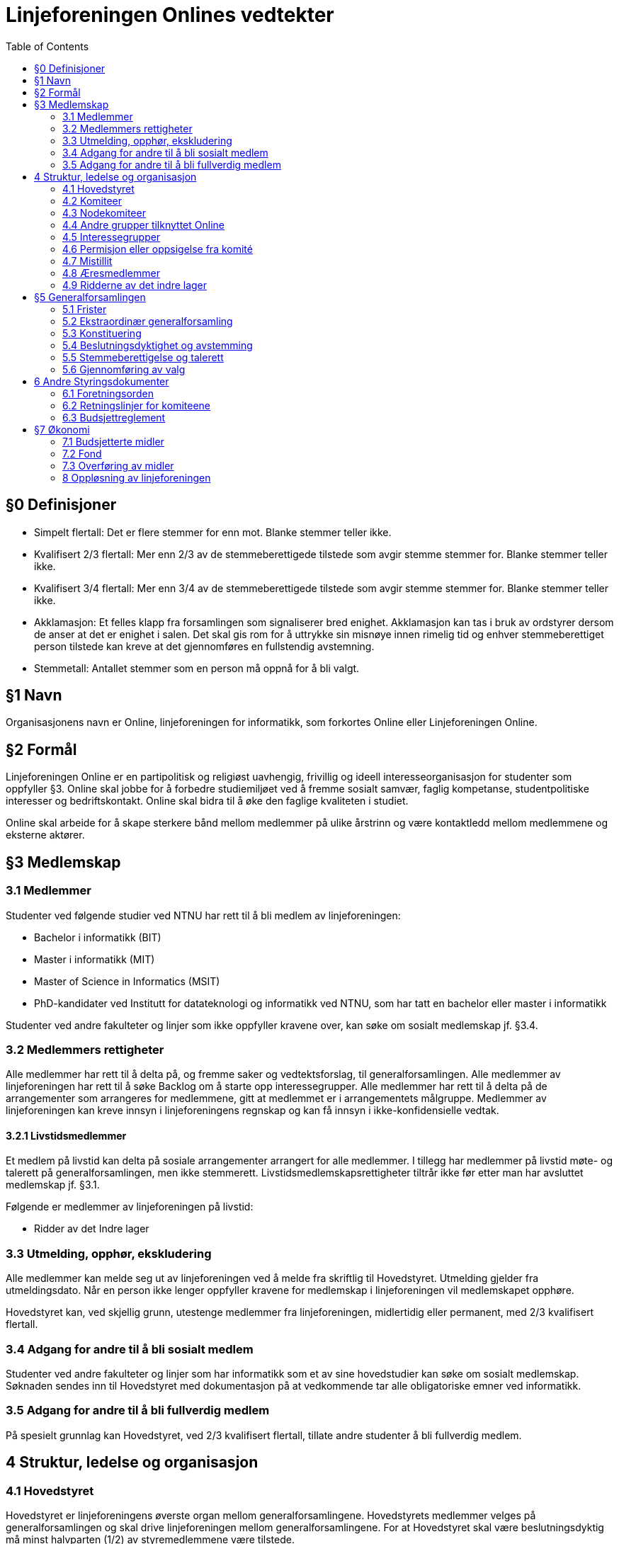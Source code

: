= Linjeforeningen Onlines vedtekter
:toc:

== §0 Definisjoner

* Simpelt flertall: Det er flere stemmer for enn mot. Blanke stemmer teller ikke.
* Kvalifisert 2/3 flertall: Mer enn 2/3 av de stemmeberettigede tilstede som avgir stemme stemmer for. Blanke stemmer teller ikke.
* Kvalifisert 3/4 flertall: Mer enn 3/4 av de stemmeberettigede tilstede som avgir stemme stemmer for. Blanke stemmer teller ikke.
* Akklamasjon: Et felles klapp fra forsamlingen som signaliserer bred enighet. Akklamasjon kan tas i bruk av ordstyrer dersom de anser at det er enighet i salen. Det skal gis rom for å uttrykke sin misnøye innen rimelig tid og enhver stemmeberettiget person tilstede kan kreve at det gjennomføres en fullstendig avstemning.
* Stemmetall: Antallet stemmer som en person må oppnå for å bli valgt.

== §1 Navn

Organisasjonens navn er Online, linjeforeningen for informatikk, som forkortes Online eller Linjeforeningen Online.

== §2 Formål

Linjeforeningen Online er en partipolitisk og religiøst uavhengig, frivillig og ideell interesseorganisasjon for studenter som oppfyller §3. Online skal jobbe for å forbedre studiemiljøet ved å fremme sosialt samvær, faglig kompetanse, studentpolitiske interesser og bedriftskontakt. Online skal bidra til å øke den faglige kvaliteten i studiet.

Online skal arbeide for å skape sterkere bånd mellom medlemmer på ulike årstrinn og være kontaktledd mellom medlemmene og eksterne aktører.

== §3 Medlemskap

=== 3.1 Medlemmer

Studenter ved følgende studier ved NTNU har rett til å bli medlem av linjeforeningen:

* Bachelor i informatikk (BIT)
* Master i informatikk (MIT)
* Master of Science in Informatics (MSIT)
* PhD-kandidater ved Institutt for datateknologi og informatikk ved NTNU, som har tatt en bachelor eller master i informatikk

Studenter ved andre fakulteter og linjer som ikke oppfyller kravene over, kan søke om sosialt medlemskap jf. §3.4.

=== 3.2 Medlemmers rettigheter

Alle medlemmer har rett til å delta på, og fremme saker og vedtektsforslag, til generalforsamlingen. Alle medlemmer av linjeforeningen har rett til å søke Backlog om å starte opp interessegrupper. Alle medlemmer har rett til å delta på de arrangementer som arrangeres for medlemmene, gitt at medlemmet er i arrangementets målgruppe. Medlemmer av linjeforeningen kan kreve innsyn i linjeforeningens regnskap og kan få innsyn i ikke-konfidensielle vedtak.

==== 3.2.1 Livstidsmedlemmer

Et medlem på livstid kan delta på sosiale arrangementer arrangert for alle medlemmer. I tillegg har medlemmer på livstid møte- og talerett på generalforsamlingen, men ikke stemmerett. Livstidsmedlemskapsrettigheter tiltrår ikke før etter man har avsluttet medlemskap jf. §3.1.

Følgende er medlemmer av linjeforeningen på livstid:

* Ridder av det Indre lager

=== 3.3 Utmelding, opphør, ekskludering

Alle medlemmer kan melde seg ut av linjeforeningen ved å melde fra skriftlig til Hovedstyret. Utmelding gjelder fra utmeldingsdato. Når en person ikke lenger oppfyller kravene for medlemskap i linjeforeningen vil medlemskapet opphøre.

Hovedstyret kan, ved skjellig grunn, utestenge medlemmer fra linjeforeningen, midlertidig eller permanent, med 2/3 kvalifisert flertall.

=== 3.4 Adgang for andre til å bli sosialt medlem

Studenter ved andre fakulteter og linjer som har informatikk som et av sine hovedstudier kan søke om sosialt medlemskap. Søknaden sendes inn til Hovedstyret med dokumentasjon på at vedkommende tar alle obligatoriske emner ved informatikk. 

=== 3.5 Adgang for andre til å bli fullverdig medlem

På spesielt grunnlag kan Hovedstyret, ved 2/3 kvalifisert flertall, tillate andre studenter å bli fullverdig medlem.

== 4 Struktur, ledelse og organisasjon

=== 4.1 Hovedstyret

Hovedstyret er linjeforeningens øverste organ mellom generalforsamlingene. Hovedstyrets medlemmer velges på generalforsamlingen og skal drive linjeforeningen mellom generalforsamlingene. For at Hovedstyret skal være beslutningsdyktig må minst halvparten (1/2) av styremedlemmene være tilstede.

Ingen kan inneha to verv i Hovedstyret. Leder har dobbeltstemme ved stemmelikhet. Hovedstyrets møter er lukket, men gjester kan inviteres dersom Hovedstyret ønsker dette. Ved saker som angår en eller flere komiteer har ledere(e) fra komiteen(e) rett til å enten møte selv, eller sende noen andre fra komiteen sin.

Leder av linjeforeningen Online har HMS-ansvar i organisasjonen.

==== 4.1.1 Hovedstyrets sammensetning

Hovedstyret består av Leder, Nestleder, Økonomiansvarlig, og tre styremedlemmer

==== 4.1.2 Fravær av hovedstyremedlem

Dersom noen av Hovedstyrets medlemmer blir fraværende i den grad at det går utover vervets arbeidsoppgaver skal det innkalles til ekstraordinær generalforsamling for å fylle vervet.

==== 4.1.3 Krav til kandidater

Kandidater til Hovedstyret må ha innehatt et verv i en av komiteene i linjeforeningen i minst ett (1) semester. Om en kandidat ikke har innehatt et verv i en komité, må kandidaten foreslås av valgkomiteen. Dersom en kandidat blir tatt opp til Hovedstyret, må de permitteres fra alle eventuelle verv i Onlines komiteer, nodekomiteer og Debug, og kan ikke inneha disse vervene så lenge de sitter i styret. Det eneste unntaket er Økonomiansvarlig i Online som plikter å sitte i bankom.

==== 4.1.4 Valg av Hovedstyre

Verv i Hovedstyret varer normalt i to semestere og utlyses ved Ordinær generalforsamling. Året etter et styremedlem har gått av, plikter vedkommende å behandle klager sendt inn i henhold til §4.7.3. Dersom vedkommende ikke lenger er student i Trondheim, frafaller denne plikten.

Ved Ordinær generalforsamlingen utlyses:

* Leder
* Nestleder
* Økonomiansvarlig
* Øvrige styremedlemmer

=== 4.2 Komiteer
Alle komiteer består av minimum en leder, en økonomiansvarlig og en tillitsvalgt.

Komiteens lederkandidat, med unntak av nodekomiteer, velges internt i komiteen før ordinær generalforsamling avholdes, og godkjennes av generalforsamlingen ved alminnelig flertall. Dersom komitélederkandidaten har blitt stemt inn i Hovedstyret skal det avholdes valg av komitéleder etter §3. Hvis kandidaten ikke har blitt stemt inn i Hovedstyret, og generalforsamlingen ikke godkjenner kandidaten til ledervervet, skal det avholdes valg av komitéleder etter §3.

Kun medlemmer av linjeforeningen kan inneha verv i en komité. Dersom studenten ikke lengre kvalifiserer til medlemskap i linjeforeningen kan vervet fortsette etter avtale med Hovedstyret.

En person kan ikke inneha verv i flere av Onlines komiteer til samme tid uten avtale med Hovedstyret. Verv i Bankom, Backlog, FeminIT og nodekomiteer kan kombineres med en annen komite.

==== 4.2.1 Arrangementskomiteen

Komiteens hovedoppgave er å koordinere og gjennomføre sosiale arrangement. Komiteens navn forkortes arrkom.

==== 4.2.2 Bank- og økonomikomiteen

Komiteens hovedoppgave er å administrere linjeforeningens økonomi. Komiteens medlemmer utgjøres av de økonomiansvarlige fra de andre komiteene, økonomiansvarlig i Online og leder av komiteen. Leder av Bank- og økonomikomiteen skal ikke være økonomiansvarlig for en annen komité. Komiteens navn forkortes bankom.

==== 4.2.3 Bedriftskomiteen

Komiteens hovedoppgave er å være et bindeledd mellom linjeforeningens medlemmer og næringslivet. Komiteens navn forkortes bedkom.

==== 4.2.4 Drifts- og utviklingskomiteen

Komiteens hovedoppgave er å utvikle og vedlikeholde linjeforeningens datasystemer. Komiteens navn forkortes dotkom.

==== 4.2.5 Fag- og kurskomiteen

Komiteens hovedoppgave er å koordinere og gjennomføre arrangement som tilbyr faglig innhold, primært for linjeforeningens egne medlemmer. Komiteens navn forkortes fagkom.

==== 4.2.6 Profil- og aviskomiteen

Komiteens hovedoppgave er å sikre kvalitet på profileringsmateriell, samt gi ut linjeforeningens tidsskrift. Komiteens navn forkortes prokom.

==== 4.2.7 Trivselskomiteen

Komiteens hovedoppgave er å sørge for økt trivsel blant informatikere i hverdagen og har hovedansvar for linjeforeningskontoret. Komiteens navn forkortes trikom.

==== 4.2.8 Backlog

Komiteens hovedoppgave vil være å bistå med kunnskap, erfaring og assistanse i linjeforeningens daglige drift.

==== 4.2.9 Online idrettslag

Komiteens oppgave er å organisere idrettsgrupper og idrettsarrangementer for linjeforeningens medlemmer. Komiteens navn forkortes Online IL.

==== 4.2.10 Applikasjonskomiteen 

Komiteens hovedoppgave er å utvikle og drifte egne it-systemer. Komiteens navn forkortes appkom.

==== 4.2.11 Females in IT

Komiteens hovedoppgave er å øke trivselen blant jenter på informatikk for å på sikt øke kvinneandelen. Komiteen legges ned etter at kvinneandelen av uteksaminerte studenter på informatikk har nådd 40% på bachelornivå og 30% på masternivå over tre år. Komiteens navn forkortes FeminIT.

=== 4.3 Nodekomiteer

En nodekomite sitt virke er periodebasert. Nodekomiteer er underlagt Hovedstyret, og plikter å holde Hovedstyret løpende oppdatert på sitt virke. Alle nodekomiteer består av minimum en leder, en økonomiansvarlig og en tillitsvalgt.

==== 4.3.1 Jubileumskomiteen

Komiteens hovedoppgave er å organisere arrangement i forbindelse med linjeforeningens jubileer. Komiteens navn forkortes jubkom.

==== 4.3.2 Velkomstkomiteen

Komiteens hovedoppgave er å organisere fadderperiode for nye studenter. Komiteens navn forkortes velkom.

==== 4.3.3 Ekskursjonskomiteen

Komiteens hovedoppgave er å organisere hovedekskursjonen. Komiteens navn forkortes ekskom. Ekskursjonskomiteen opererer frittstående fra linjeforeningen, som en egen organisasjon.

=== 4.4 Andre grupper tilknyttet Online

==== 4.4.1 Casual gaming

Gruppens hovedoppgave er å organisere LAN. Casual Gaming opererer frittstående fra linjeforeningen.

==== 4.4.2 Realfagskjelleren

Realfagskjellerens hovedoppgave er å opprettholde et sosialt lavterskeltilbud for studentene ved Volvox & Alkymisten, Delta, Spanskrøret og Online. Realfagskjelleren er frittstående fra linjeforeningen.

==== 4.4.3 Output

Output er linjeforeningens band, hvis formål er å bistå som underholdning på linjeforeningens arrangementer og andre arrangementer der det er aktuelt.

==== 4.4.4 Debug

Gruppens hovedoppgave er å fungere som linjeforeningens uavhengige varslingsorgan. Gruppen står fritt fra linjeforeningen, men er underlagt de retningslinjene og avtaler som er inngått med linjeforeningen. Leder velges jamfør ledervalg i 4.2, og er linjeforeningens hovedtillitsvalgt.

==== 4.4.5 Datakameratene FK Gløshaugen

Datakameratene FK Gløshaugens hovedoppgave er å gi et lavterskel fotballtilbud for studenter ved linjene datateknikk, kommunikasjonsteknologi og informatikk ved NTNU. Datakameratene FK er frittstående fra linjeforeningen.

=== 4.5 Interessegrupper

Interessegrupper kan opprettes av Online-medlemmer som ønsker å dekke et behov som gagner informatikkstudenter. Disse grupperingene formulerer sine egne retningslinjer og godkjennes av backlog.

=== 4.6 Permisjon eller oppsigelse fra komité

==== 4.6.1 Pause fra sitt engasjement

Ved permisjon fra en komité er man fullstendig fritatt de pliktene komitévervet medførte.

Et komitémedlem kan søke om permisjon fra et komitéverv i Online. Man må ha sittet i en komité i minst ett (1) semester for å kunne søke permisjon. Dersom permisjonen varer lengre enn to (2) semestere vil medlemmets verv opphøre.

==== 4.6.2 Verv i Hovedstyret

Dersom et komitémedlem blir valgt til et hovedstyreverv jf. §4.1.1 vil medlemmet automatisk få permisjon fra sine andre verv jf. §4.1.3, og kan fritt returnere til disse ved endt engasjement i Hovedstyret.

==== 4.6.3 Advarsel og oppsigelse

Leder av en komité har rett til å si opp et medlem av sin egen komité. Oppsigelse skal kun finne sted i tilfeller der det blir ansett som høyst nødvendig for å beskytte komiteens samhold, initiativ, integritet eller profesjonalitet. Leder av komiteen plikter å konsultere leder av linjeforeningen i forkant av en eventuell advarsel eller oppsigelse.

=== 4.7 Mistillit

Mistillitsforslag foreligger når et medlem i Online foreslår å vedta at noen som innehar verv, ikke lenger har linjeforeningens tillit og derfor skal fjernes fra vervet. Hovedstyret har til enhver tid i sin makt, å enstemmig fatte et vedtak om mistillit.

==== 4.7.1 Fremme mistillit

a. Ethvert medlem av linjeforeningen kan fremme mistillitsforslag mot enhver innehaver av et verv i linjeforeningen.

    . Ved mistillitsforslag mot et hovedstyremedlem blir den anklagede suspendert fra sin rolle i Hovedstyret inntil Hovedstyret har kommet med en avgjørelse.
    . Dersom det stilles mistillitsforslag til flere styremedlemmer av gangen, skal disse behandles ved ekstraordinær generalforsamling.
    . Avhengig av sakens grad, kan Hovedstyret velge å midlertidig suspendere en eller flere av de involverte fra sine verv.

b. Ved et mistillitsforslag skal man henvende seg skriftlig til Debug.

==== § 4.7.2 Saksbehandling

a. Mistillitsforslaget presenteres for Hovedstyret av Debug.
b. Saken kan ikke behandles før minimum en -1- uke etter at Hovedstyret mottok mistillitsforslaget.
c. Den anklagde skal få mulighet til å forsvare seg, dersom vedkommende ønsker det.
d. Den anklagede har rett til innsyn i saksdokumentene i det øyeblikk Hovedstyret mottar mistillitsforslaget.
e. Den anklagede har rett til å ha en tillitsvalgt til stede under sitt forsvar.
f. Videre skal Hovedstyret komme frem til sin avgjørelse uten den anklagede tilstede.

==== § 4.7.3 Klage

a. Den anklagede har rett til å klage på mistillitsvedtaket, ved å informere Debug.
b. Klagefristen er én måned etter at vedtaket ble fattet.
c. En klage vil bli håndtert av de som har innehatt rollene i Hovedstyret før de som har behandlet saken, dersom 5/6 medlemmer fortsatt studerer ved NTNU. Om dette ikke er tilfellet, er generalforsamlingen eneste klageinstans.

=== 4.8 Æresmedlemmer

Æresmedlemmer er personer som har bidratt i særskilt stor grad til å avansere linjeforeningen, informatikkfaget eller bidratt i stor grad til saker hvor linjeforeningen eller informatikk er påvirket. Æresmedlem er en tittel hovedsaklig for personer som ikke har vært medlem av linjeforeningen.
Æresmedlemmer utnevnes av Hovedstyret.

=== 4.9 Ridderne av det indre lager

Linjeforeningen har en Ridderorden for medlemmer som gjennom sitt arbeid har utmerket seg. Denne ordenen er selvorganisert, og faller utenfor daglig drift av linjeforeningen.

==== 4.9.1 Formål

Ridderordenen skal være tilgjengelig som en kilde for kunnskap, historie og meninger. Et mål for Ridderordenen er å kunne bistå med tanker rundt organisasjonen, verdiene til linjeforeningen og langsiktige planer.
Ridderordenens plikt er å etterstrebe en god tilstedeværelse under opptaket av nye medlemmer til linjeforeningen. Ansamlingen Riddere i denne anledningen betegnes som Eldsterådet.

==== 4.9.2 Organisering

Ridderordenen består av flere grader hvor høyere grader betegner større engasjement.

==== 4.9.3 Medlemskap

Ridderordenen bestyrer selv sitt eget opptak og vurdering av kandidater. Utnevnelser foregår i formelle anledninger der en betydelig del av linjeforeningens medlemmer er samlet. Før Ridderordenen kan utnevne kandidater skal sittende leder av Hovedstyret underrettes om hvilke kandidater det gjelder. For å vurderes til utnevnelse må en kandidat på et tidspunkt ha oppfylt kravene til medlemskap, jf. §3. Engasjement som vektlegges når Ridderordenen vurderer kandidater inkluderer verv i linjeforeningen og andre organisasjoner som er direkte knyttet til linjeforeningen.

== §5 Generalforsamlingen

Generalforsamlingen er linjeforeningens øverste organ. Det skal avholdes ordinær generalforsamling på vårsemesteret, og sekundær generalforsamling på høsten.

Begge forsamlingene skal behandle halvårsmelding, innsendte saker og vedtektsendringer. Ordinær generalforsamling skal i tillegg behandle valg av nytt fondsstyre, regnskap for foregående år, valg av tre medlemmer til en ny valgkomité og valg av hovedstyret.

=== 5.1 Frister

* Innkalling skal sendes ut til medlemmene senest _fire (4) uker_ før generalforsamlingen skal avholdes.
* Saksforslag og forslag til vedtektsendringer sendes Hovedstyret senest _to (2) uker_ før generalforsamlingen skal avholdes.
* Fullstendig saksliste med forslag til vedtektsendringer skal tilgjengeliggjøres senest _en (1) uke_ før møtedato. Denne skal også inneholde årsmelding, revidert regnskap, vedtatt budsjett for året og eventuelle andre relevante sakspapirer.
* Referat fra generalforsamlingen skal korrekturleses og godkjennes av Hovedstyret, og sendes til medlemmene eller gjøres tilgjengelig for medlemmene senest _14 dager_ etter generalforsamlingen.

=== 5.2 Ekstraordinær generalforsamling

Det skal kalles inn til ekstraordinær generalforsamling dersom Hovedstyret eller det minste av 1/8 av medlemmene og ti (10) medlemmer ønsker det. Fristene for å kalle inn til ekstraordinær generalforsamling er halvert i forhold til fristene for ordinær generalforsamling, jf. §5.1

Ekstraordinær generalforsamling skal kun behandle den (de) saken(e) som står på dagsorden for den ekstraordinære generalforsamlingen

=== 5.3 Konstituering

Ved konstituering av generalforsamlingen skal disse rollene fylles:

* Ordstyrer
* Minst to referenter som skriver referat under generalforsamling og samarbeider om renskriving
* Minst to til tellekorps som teller opp stemmer ved avstemming

=== 5.4 Beslutningsdyktighet og avstemming

For at en generalforsamling skal være beslutningsdyktig må det laveste mellom 15 medlemmer og 1/5 av medlemmene ha møtt opp.

==== 5.4.1 Saker

Alle saker på generalforsamlingen fattes med simpelt flertall.

==== 5.4.2 Vedtekter

Vedtektsendringer avgjøres med 2/3 kvalifisert flertall. Hovedstyret kan gjøre redaksjonelle endringer i vedtektene.

=== 5.5 Stemmeberettigelse og talerett

Ethvert medlem av linjeforeningen har talerett ved generalforsamlingen.
Ethvert medlem av linjeforeningen som er tilstede når generalforsamlingen godkjenner stemmeberettigede har rett til å stemme.

Medlemmer av linjeforeningen som ikke har mulighet til å møte i tide plikter å informere Hovedstyret og oppgi en tilstrekkelig grunn til forsinkelse. Generalforsamlingen kan vedta å gi disse personene stemmerett samtidig som stemmeberettigede godkjennes.

Generalforsamlingen kan vedta å gi medlemmer av linjeforeningen som kommer for sent, og ikke har informert om dette, stemmerett når vedkommende ankommer.

=== 5.6 Gjennomføring av valg

Dersom det er mer enn en kandidat til et verv skal det avholdes hemmelig valg for vervet. Man kan stemme på “ingen” for å vise at man ikke ønsker noen av kandidatenene. Stemmetallet for personvalg der det skal fylles én stilling er 50% av avgitte stemmer, blanke stemmer teller ikke som avgitte stemmer.

Dersom ingen av kandidatene oppnår stemmetallet fjernes den kandidaten med færrest stemmer og en ny valgrunde gjennomføres. Dersom ingen av kandidatene oppnår stemmetallet, og det er stemmelikhet på de kandidatene som har færrest stemmer, skal det gjennomføres en ny valgrunde, med samme kandidater.

Innehavere av verv sitter inntil endt generalforsamling hvor det er gjennomført et godkjent valg for det respektive vervet. Dersom generalforsamlingen ikke klarer å gjennomføre et valg må det kalles inn til ekstraordinær forsamling innen tre dager etter endt ordinær generalforsamling.

==== 5.6.1 Fraskrivelse av rett til å stille til valg

Personer som innehar et av følgende verv under Generalforsamlingen, fraskriver seg retten til å stille til andre valg.

* Ordstyrer
* Tellekorps

Med å stille til andre valg menes det at man ikke kan stille, eller bli nominert, til andre verv under Generalforsamlingen og valg til Hovedstyret

Medlemmer som ble valgt til valgkomiteen ved forrige generalforsamling, kan ikke stille til verv i Hovedstyret.

== 6 Andre Styringsdokumenter

Alle styringsdokumenter i Online er underlagt vedtektene.

=== 6.1 Foretningsorden

Forretningsorden regulerer hvordan generalforsamlingen gjennomføres. Den godkjennes av generalforsamlingen og er i effekt frem til en ny forretningsorden er godkjent.

=== 6.2 Retningslinjer for komiteene

Hver komité har et sett med retningslinjer. Retningslinjene skal være tilgjengelig for alle medlemmer av Online. Komiteen skal utarbeide sine egne retningslinjer som skal legges frem for, og godkjennes av, Hovedstyret.

=== 6.3 Budsjettreglement

Makten til å godkjenne Onlines budsjett ligger hos Hovedstyret, men reguleres av budsjettreglementet. Budsjettreglementet kan endres av generalforsamlingen ved simpelt flertall.

== §7 Økonomi

=== 7.1 Budsjetterte midler

Hovedstyret skal forvalte foreningens økonomi etter de vedtak som er fattet av generalforsamlingen og Hovedstyret under fastsettelse av budsjettet. Økonomiansvarlige sammen med sin komité har ansvaret for bruk av midler i henhold til sitt budsjett.

Ikke-budsjetterte utgifter må godkjennes av Økonomiansvarlig. Alle godkjente saker må presenteres for Hovedstyret. Refundering av disse utgiftene vil kun forekomme dersom utgiften er godkjent.

==== 7.1.2 Fastsettelse av budsjett

Linjeforeningens budsjett for neste år settes av Bank- og økonomikomiteen på et årlig budsjettmøte i løpet av høstsemesteret. Dette skal deretter godkjennes av Hovedstyret. Budsjettet må være godkjent innen 1. desember for året som følger.

Budsjettet skal være forsvarlig og det skal ikke, med mindre sterke grunner taler for det, budsjetteres med tap eller uten en ansvarlig sikkerhetsmargin.

==== 7.1.3 Revidering av budsjett

Linjeforeningens budsjett for høstsemesteret kan revideres av Bank- og økonomikomiteen i løpet av våren og sommeren. Revidert budsjett skal godkjennes av Hovedstyret innen 15. september.

==== 7.1.4 Offentliggjøring av budsjett

Onlines budsjett skal være tilgjengelig for alle linjeforeningens medlemmer.

=== 7.2 Fond

Onlines Fond er definert ved Onlines Fonds vedtekter som eksisterer som vedlegg til Onlines vedtekter.

=== 7.3 Overføring av midler

Hovedstyret skal under Onlines generalforsamling legge frem forslag til et beløp som skal overføres til fondet.

=== 8 Oppløsning av linjeforeningen

==== 8.1 Vedtak

Vedtak om linjeforeningens oppløsning treffes av ordinær generalforsamling med kvalifisert 3/4 flertall, og deretter kvalifisert 3/4 flertall ved ekstraordinær generalforsamling tre til seks måneder etter ordinær generalforsamling.

==== 8.2 Midler

Ved oppløsning skal midler som linjeforeningen disponerer overføres som gave til Institutt for datateknologi og informatikk (IDI) ved Norges teknisk-naturvitenskaplige universitet. Midlene skal øremerkes til studentaktiviteter. Generalforsamlingen kan ved 2/3 kvalifisert flertall overføre midler til andre organisasjoner som jobber for studenter.

==== 8.3 Onlines Fond

Ved oppløsning av Online, oppløses også Onlines Fond. Onlines Fonds midler fordeles da etter Onlines Fonds vedtekter, ved §8.2
